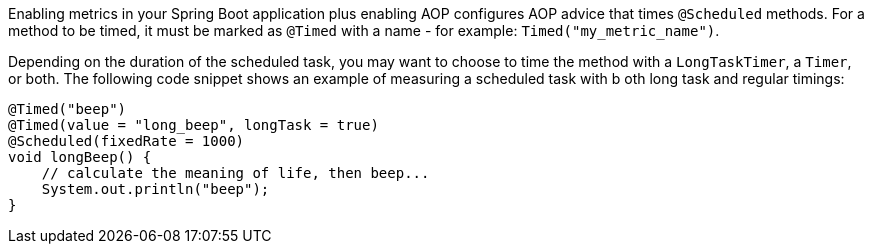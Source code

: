 Enabling metrics in your Spring Boot application plus enabling AOP configures AOP advice that times `@Scheduled` methods. For a method to be timed, it must be marked as `@Timed` with a name - for example: `Timed("my_metric_name")`.

Depending on the duration of the scheduled task, you may want to choose to time the method with a `LongTaskTimer`, a `Timer`, or both. The following code snippet shows an example of measuring a scheduled task with b oth long task and regular timings:

```java
@Timed("beep")
@Timed(value = "long_beep", longTask = true)
@Scheduled(fixedRate = 1000)
void longBeep() {
    // calculate the meaning of life, then beep...
    System.out.println("beep");
}
```
